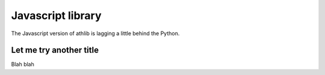 Javascript library
==================

The Javascript version of athlib is lagging a little behind the Python.

.. js:autofunction:: hello
.. js:autofunction:: normalizeGender
.. js:autofunction:: perfToFloat
.. js:autofunction:: calcUkaAgeGroup
.. js:autofunction:: isFieldEvent
.. js:autofunction:: isMultiEvent
.. js:autofunction:: betterPerformance



Let me try another title
------------------------

Blah blah